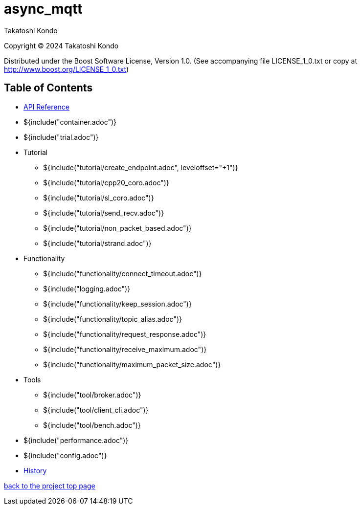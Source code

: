 = async_mqtt

Takatoshi Kondo

Copyright © 2024 Takatoshi Kondo

Distributed under the Boost Software License, Version 1.0. (See accompanying file LICENSE_1_0.txt or copy at http://www.boost.org/LICENSE_1_0.txt)

== Table of Contents

* https://redboltz.github.io/async_mqtt/[API Reference]
* ${include("container.adoc")}
* ${include("trial.adoc")}
* Tutorial
** ${include("tutorial/create_endpoint.adoc", leveloffset="+1")}
** ${include("tutorial/cpp20_coro.adoc")}
** ${include("tutorial/sl_coro.adoc")}
** ${include("tutorial/send_recv.adoc")}
** ${include("tutorial/non_packet_based.adoc")}
** ${include("tutorial/strand.adoc")}
* Functionality
** ${include("functionality/connect_timeout.adoc")}
** ${include("logging.adoc")}
** ${include("functionality/keep_session.adoc")}
** ${include("functionality/topic_alias.adoc")}
** ${include("functionality/request_response.adoc")}
** ${include("functionality/receive_maximum.adoc")}
** ${include("functionality/maximum_packet_size.adoc")}
* Tools
** ${include("tool/broker.adoc")}
** ${include("tool/client_cli.adoc")}
** ${include("tool/bench.adoc")}
* ${include("performance.adoc")}
* ${include("config.adoc")}
* https://github.com/redboltz/async_mqtt/blob/main/CHANGELOG.md[History]

https://github.com/redboltz/async_mqtt/[back to the project top page]
